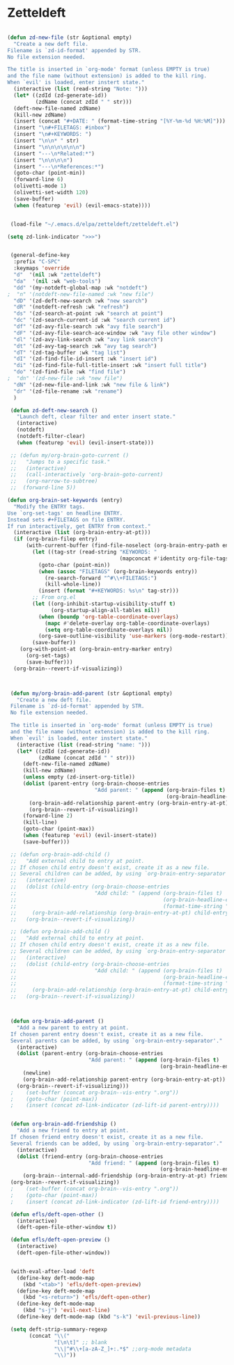 #+Zetteldeft


* Zetteldeft

#+BEGIN_SRC emacs-lisp

(defun zd-new-file (str &optional empty)
  "Create a new deft file.
Filename is `zd-id-format' appended by STR.
No file extension needed.

The title is inserted in `org-mode' format (unless EMPTY is true)
and the file name (without extension) is added to the kill ring.
When `evil' is loaded, enter instert state."
  (interactive (list (read-string "Note: ")))
  (let* ((zdId (zd-generate-id))
         (zdName (concat zdId " " str)))
  (deft-new-file-named zdName)
  (kill-new zdName)
  (insert (concat "#+DATE: " (format-time-string "[%Y-%m-%d %H:%M]")))
  (insert "\n#+FILETAGS: #inbox")
  (insert "\n#+KEYWORDS: ")
  (insert "\n\n* " str)
  (insert "\n\n\n\n\n\n")
  (insert "---\n*Related:*")
  (insert "\n\n\n\n")
  (insert "---\n*References:*")
  (goto-char (point-min))
  (forward-line 6)
  (olivetti-mode 1)
  (olivetti-set-width 120)
  (save-buffer)
  (when (featurep 'evil) (evil-emacs-state))))


 (load-file "~/.emacs.d/elpa/zetteldeft/zetteldeft.el")

(setq zd-link-indicator ">>>")


 (general-define-key
  :prefix "C-SPC"
  :keymaps 'override
  "d"  '(nil :wk "zetteldeft")
  "da"  '(nil :wk "web-tools")
  "dd" '(my-notdeft-global-map :wk "notdeft")
;  "n" '(notdeft-new-file-named :wk "new file")
  "dD" '(zd-deft-new-search :wk "new search")
  "dR" '(notdeft-refresh :wk "refresh")
  "ds" '(zd-search-at-point :wk "search at point")
  "dc" '(zd-search-current-id :wk "search current id")
  "df" '(zd-avy-file-search :wk "avy file search")
  "dF" '(zd-avy-file-search-ace-window :wk "avy file other window")
  "dl" '(zd-avy-link-search :wk "avy link search")
  "dt" '(zd-avy-tag-search :wk "avy tag search")
  "dT" '(zd-tag-buffer :wk "tag list")
  "dI" '(zd-find-file-id-insert :wk "insert id")
  "di" '(zd-find-file-full-title-insert :wk "insert full title")
  "do" '(zd-find-file :wk "find file")
;  "dn" '(zd-new-file :wk "new file")
  "dN" '(zd-new-file-and-link :wk "new file & link")
  "dr" '(zd-file-rename :wk "rename")
  )

 (defun zd-deft-new-search ()
   "Launch deft, clear filter and enter insert state."
   (interactive)
   (notdeft)
   (notdeft-filter-clear)
   (when (featurep 'evil) (evil-insert-state)))
 
 ;; (defun my/org-brain-goto-current ()
 ;;   "Jumps to a specific task."
 ;;   (interactive)
 ;;   (call-interactively 'org-brain-goto-current)
 ;;   (org-narrow-to-subtree)
 ;;  (forward-line 5))

(defun org-brain-set-keywords (entry)
  "Modify the ENTRY tags.
Use `org-set-tags' on headline ENTRY.
Instead sets #+FILETAGS on file ENTRY.
If run interactively, get ENTRY from context."
  (interactive (list (org-brain-entry-at-pt)))
  (if (org-brain-filep entry)
      (with-current-buffer (find-file-noselect (org-brain-entry-path entry))
        (let ((tag-str (read-string "KEYWORDS: "
                                    (mapconcat #'identity org-file-tags ":"))))
          (goto-char (point-min))
          (when (assoc "FILETAGS" (org-brain-keywords entry))
            (re-search-forward "^#\\+FILETAGS:")
            (kill-whole-line))
          (insert (format "#+KEYWORDS: %s\n" tag-str)))
        ;; From org.el
        (let ((org-inhibit-startup-visibility-stuff t)
              (org-startup-align-all-tables nil))
          (when (boundp 'org-table-coordinate-overlays)
            (mapc #'delete-overlay org-table-coordinate-overlays)
            (setq org-table-coordinate-overlays nil))
          (org-save-outline-visibility 'use-markers (org-mode-restart)))
        (save-buffer))
    (org-with-point-at (org-brain-entry-marker entry)
      (org-set-tags)
      (save-buffer)))
  (org-brain--revert-if-visualizing))



 (defun my/org-brain-add-parent (str &optional empty)
   "Create a new deft file.
 Filename is `zd-id-format' appended by STR.
 No file extension needed.

 The title is inserted in `org-mode' format (unless EMPTY is true)
 and the file name (without extension) is added to the kill ring.
 When `evil' is loaded, enter instert state."
   (interactive (list (read-string "name: ")))
   (let* ((zdId (zd-generate-id))
          (zdName (concat zdId " " str)))
     (deft-new-file-named zdName)
     (kill-new zdName)
     (unless empty (zd-insert-org-title))
     (dolist (parent-entry (org-brain-choose-entries
                            "Add parent: " (append (org-brain-files t)
                                                   (org-brain-headline-entries))))
       (org-brain-add-relationship parent-entry (org-brain-entry-at-pt))
       (org-brain--revert-if-visualizing))
     (forward-line 2)
     (kill-line)
     (goto-char (point-max))
     (when (featurep 'evil) (evil-insert-state))
     (save-buffer)))

 ;; (defun org-brain-add-child ()
 ;;   "Add external child to entry at point.
 ;; If chosen child entry doesn't exist, create it as a new file.
 ;; Several children can be added, by using `org-brain-entry-separator'."
 ;;   (interactive)
 ;;   (dolist (child-entry (org-brain-choose-entries
 ;;                         "Add child: " (append (org-brain-files t)
 ;;                                               (org-brain-headline-entries)
 ;;                                               (format-time-string "%Y-%m-%d-%H%M")))))
 ;;     (org-brain-add-relationship (org-brain-entry-at-pt) child-entry)
 ;;   (org-brain--revert-if-visualizing))

 ;; (defun org-brain-add-child ()
 ;;   "Add external child to entry at point.
 ;; If chosen child entry doesn't exist, create it as a new file.
 ;; Several children can be added, by using `org-brain-entry-separator'."
 ;;   (interactive)
 ;;   (dolist (child-entry (org-brain-choose-entries
 ;;                         "Add child: " (append (org-brain-files t)
 ;;                                               (org-brain-headline-entries)
 ;;                                               (format-time-string "%Y-%m-%d-%H%M"))))
 ;;     (org-brain-add-relationship (org-brain-entry-at-pt) child-entry))
 ;;   (org-brain--revert-if-visualizing))



 (defun org-brain-add-parent ()
   "Add a new parent to entry at point.
 If chosen parent entry doesn't exist, create it as a new file.
 Several parents can be added, by using `org-brain-entry-separator'."
   (interactive)
   (dolist (parent-entry (org-brain-choose-entries
                          "Add parent: " (append (org-brain-files t)
                                                 (org-brain-headline-entries))))
     (newline)
     (org-brain-add-relationship parent-entry (org-brain-entry-at-pt))
   (org-brain--revert-if-visualizing)))
 ;    (set-buffer (concat org-brain--vis-entry ".org"))
 ;    (goto-char (point-max))
 ;    (insert (concat zd-link-indicator (zd-lift-id parent-entry))))


 (defun org-brain-add-friendship ()
   "Add a new friend to entry at point.
 If chosen friend entry doesn't exist, create it as a new file.
 Several friends can be added, by using `org-brain-entry-separator'."
   (interactive)
   (dolist (friend-entry (org-brain-choose-entries
                          "Add friend: " (append (org-brain-files t)
                                                 (org-brain-headline-entries))))
     (org-brain--internal-add-friendship (org-brain-entry-at-pt) friend-entry))
 (org-brain--revert-if-visualizing))
 ;    (set-buffer (concat org-brain--vis-entry ".org"))
 ;    (goto-char (point-max))
 ;    (insert (concat zd-link-indicator (zd-lift-id friend-entry))))

 (defun efls/deft-open-other ()
   (interactive)
   (deft-open-file-other-window t))

 (defun efls/deft-open-preview ()
   (interactive)
   (deft-open-file-other-window))


 (with-eval-after-load 'deft
   (define-key deft-mode-map
     (kbd "<tab>") 'efls/deft-open-preview)
   (define-key deft-mode-map
     (kbd "<s-return>") 'efls/deft-open-other)
   (define-key deft-mode-map
     (kbd "s-j") 'evil-next-line)
   (define-key deft-mode-map (kbd "s-k") 'evil-previous-line))

 (setq deft-strip-summary-regexp
       (concat "\\("
               "[\n\t]" ;; blank
               "\\|^#\\+[a-zA-Z_]+:.*$" ;;org-mode metadata
               "\\)"))

#+END_SRC
